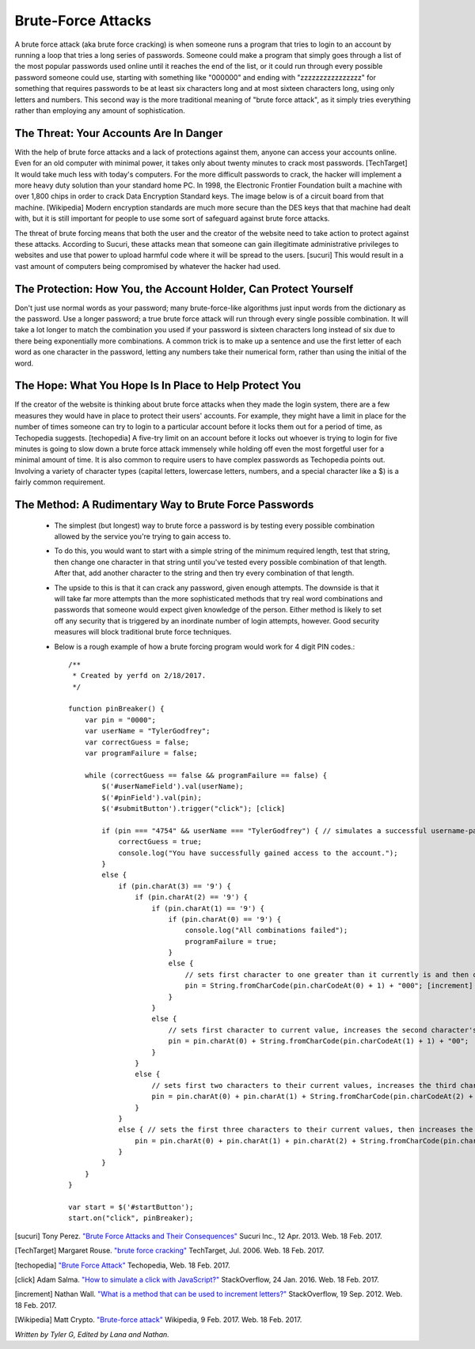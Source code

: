 Brute-Force Attacks
===================

A brute force attack (aka brute force cracking) is when someone runs a program that tries to login to an account by running a loop that tries a 
long series of passwords.  Someone could make a program that simply goes through a list of the most popular passwords used online 
until it reaches the end of the list, or it could run through every possible password someone could use, starting with something like "000000" and
ending with "zzzzzzzzzzzzzzzz" for something that requires passwords to be at least six characters long and at most sixteen characters long,
using only letters and numbers.  This second way is the more traditional meaning of "brute force attack", as it simply tries everything rather than
employing any amount of sophistication.

=======================================
The Threat: Your Accounts Are In Danger
=======================================

With the help of brute force attacks and a lack of protections against them, 
anyone can access your accounts online.  Even for an old computer with minimal 
power, it takes only about twenty minutes to crack most passwords. [TechTarget]
It would take much less with today's computers.  For the more difficult 
passwords to crack, the hacker will implement a more heavy duty solution than 
your standard home PC.  In 1998, the Electronic Frontier Foundation built a
machine with over 1,800 chips in order to crack Data Encryption Standard keys.  
The image below is of a circuit board from that machine. [Wikipedia]
Modern encryption standards are much more secure than the DES keys that that
machine had dealt with, but it is still important for people to use some sort
of safeguard against brute force attacks.

.. image:: DESkeybreaker.jpg 

The threat of brute forcing means that both the user and the creator
of the website need to take action to protect against these attacks.  
According to Sucuri, these attacks mean that someone can gain illegitimate 
administrative privileges to websites and use that power to upload harmful code 
where it will be spread to the users. [sucuri] This would result in a vast
amount of computers being compromised by whatever the hacker had used.
	

=================================================================
The Protection: How You, the Account Holder, Can Protect Yourself
=================================================================

Don't just use normal words as your password; many brute-force-like algorithms just
input words from the dictionary as the password. Use a longer password; a true
brute force attack will run through every single possible combination. It will
take a lot longer to match the combination you used if your password is sixteen
characters long instead of six due to there being exponentially more 
combinations. A common trick is to make up a sentence and use the first letter of
each word as one character in the password, letting any numbers take their numerical
form, rather than using the initial of the word.

=======================================================
The Hope: What You Hope Is In Place to Help Protect You
=======================================================

If the creator of the website is thinking about brute force attacks when they
made the login system, there are a few measures they would have in place to
protect their users' accounts. For example, they might have a limit in place
for the number of times someone can try to login to a particular account 
before it locks them out for a period of time, 
as Techopedia suggests. [techopedia] 
A five-try limit on an account before it locks out whoever is trying to login
for five minutes is going to slow down a brute force attack immensely while 
holding off even the most forgetful user for a minimal amount of time.
It is also common to require users to have complex passwords as Techopedia 
points out. Involving a variety of character types (capital letters, 
lowercase letters, numbers, and a special character like a $) 
is a fairly common requirement.




======================================================
The Method: A Rudimentary Way to Brute Force Passwords
======================================================

 	* The simplest (but longest) way to brute force a password is by testing every possible combination allowed by the service you're trying to
 	  gain access to.
 	* To do this, you would want to start with a simple string of the minimum required length, test that string, then change one character in
 	  that string until you've tested every possible combination of that length.  After that, add another character to the string and then try
 	  every combination of that length.  
 	* The upside to this is that it can crack any password, given enough attempts.  The downside is that it will take far more attempts than the
 	  more sophisticated methods that try real word combinations and passwords that someone would expect given knowledge of the person.  Either
 	  method is likely to set off any security that is triggered by an inordinate number of login attempts, however.  Good security measures 
 	  will block traditional brute force techniques.
 	* Below is a rough example of how a brute forcing program would work for 4 digit PIN codes.::

 		/**
		 * Created by yerfd on 2/18/2017.
		 */

		function pinBreaker() {
		    var pin = "0000";
		    var userName = "TylerGodfrey";
		    var correctGuess = false;
		    var programFailure = false;

		    while (correctGuess == false && programFailure == false) {
		        $('#userNameField').val(userName);
		        $('#pinField').val(pin);
		        $('#submitButton').trigger("click"); [click]
		        
		        if (pin === "4754" && userName === "TylerGodfrey") { // simulates a successful username-password combination being entered
		            correctGuess = true;
		            console.log("You have successfully gained access to the account.");
		        }
		        else {
		            if (pin.charAt(3) == '9') {
		                if (pin.charAt(2) == '9') {
		                    if (pin.charAt(1) == '9') {
		                        if (pin.charAt(0) == '9') {
		                            console.log("All combinations failed");
		                            programFailure = true;
		                        }
		                        else {
		                            // sets first character to one greater than it currently is and then changes the following three characters to 0.
		                            pin = String.fromCharCode(pin.charCodeAt(0) + 1) + "000"; [increment]
		                        }
		                    }
		                    else {
		                        // sets first character to current value, increases the second character's value, and sets the following two characters to 0.
		                        pin = pin.charAt(0) + String.fromCharCode(pin.charCodeAt(1) + 1) + "00";
		                    }
		                }
		                else {
		                    // sets first two characters to their current values, increases the third character's value, and sets the last character to 0.
		                    pin = pin.charAt(0) + pin.charAt(1) + String.fromCharCode(pin.charCodeAt(2) + 1) + "0";
		                }
		            }
		            else { // sets the first three characters to their current values, then increases the last character's value.
		                pin = pin.charAt(0) + pin.charAt(1) + pin.charAt(2) + String.fromCharCode(pin.charCodeAt(3) + 1);
		            }
		        }
		    }
		}

		var start = $('#startButton');
		start.on("click", pinBreaker);

[sucuri]		Tony Perez. `"Brute Force Attacks and Their Consequences" <https://blog.sucuri.net/2013/04/brute-force-attacks-and-their-consequences.html>`_ Sucuri Inc., 12 Apr. 2013. Web. 18 Feb. 2017. 

[TechTarget]	Margaret Rouse. `"brute force cracking" <http://searchsecurity.techtarget.com/definition/brute-force-cracking>`_ TechTarget, Jul. 2006. Web. 18 Feb. 2017.

[techopedia]	`"Brute Force Attack" <https://www.techopedia.com/definition/18091/brute-force-attack>`_ Techopedia, Web. 18 Feb. 2017.

[click]			Adam Salma. `"How to simulate a click with JavaScript?" <http://stackoverflow.com/questions/2705583/how-to-simulate-a-click-with-javascript>`_ StackOverflow, 24 Jan. 2016. Web. 18 Feb. 2017.

[increment]		Nathan Wall. `"What is a method that can be used to increment letters?" <http://stackoverflow.com/questions/12504042/what-is-a-method-that-can-be-used-to-increment-letters>`_ StackOverflow, 19 Sep. 2012. Web. 18 Feb. 2017.

[Wikipedia]		Matt Crypto. `"Brute-force attack" <https://en.wikipedia.org/w/index.php?curid=36781082>`_ Wikipedia, 9 Feb. 2017. Web. 18 Feb. 2017.

*Written by Tyler G, Edited by Lana and Nathan.*

